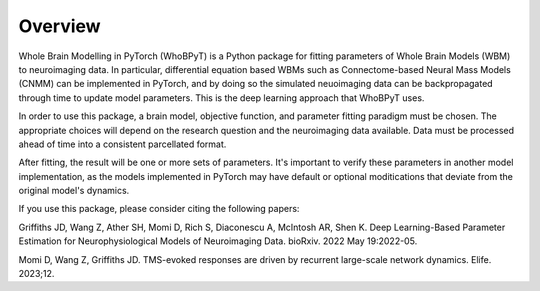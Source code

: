 Overview
================

Whole Brain Modelling in PyTorch (WhoBPyT) is a Python package for fitting parameters of Whole Brain Models (WBM) to neuroimaging data. In particular, differential equation based WBMs such as Connectome-based Neural Mass Models (CNMM) can be implemented in PyTorch, and by doing so the simulated neuoimaging data can be backpropagated through time to update model parameters. This is the deep learning approach that WhoBPyT uses. 

In order to use this package, a brain model, objective function, and parameter fitting paradigm must be chosen. The appropriate choices will depend on the research question and the neuroimaging data available. Data must be processed ahead of time into a consistent parcellated format.

After fitting, the result will be one or more sets of parameters. It's important to verify these parameters in another model implementation, as the models implemented in PyTorch may have default or optional moditications that deviate from the original model's dynamics. 

If you use this package, please consider citing the following papers:

Griffiths JD, Wang Z, Ather SH, Momi D, Rich S, Diaconescu A, McIntosh AR, Shen K. Deep Learning-Based Parameter Estimation for Neurophysiological Models of Neuroimaging Data. bioRxiv. 2022 May 19:2022-05.

Momi D, Wang Z, Griffiths JD. TMS-evoked responses are driven by recurrent large-scale network dynamics. Elife. 2023;12.

